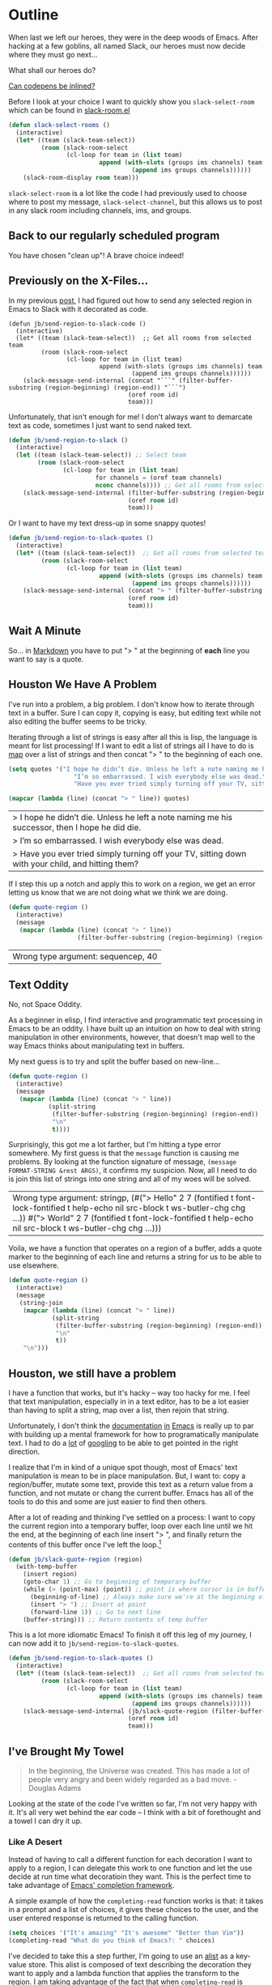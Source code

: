 * Outline

When last we left our heroes, they were in the deep woods of Emacs. After hacking at a few goblins, all named Slack, our heroes must now decide where they must go next...

What shall our heroes do?

[[https://codepen.io/emoarmy/pen/eMNmze][Can codepens be inlined?]]

Before I look at your choice I want to quickly show you ~slack-select-room~ which can be found in [[https://github.com/yuya373/emacs-slack/blob/master/slack-room.el#L256][slack-room.el]]
#+BEGIN_SRC emacs-lisp
(defun slack-select-rooms ()
  (interactive)
  (let* ((team (slack-team-select))
         (room (slack-room-select
                (cl-loop for team in (list team)
                         append (with-slots (groups ims channels) team
                                  (append ims groups channels))))))
    (slack-room-display room team)))
#+END_SRC

~slack-select-room~ is a lot like the code I had previously used to choose where to post my message, ~slack-select-channel~, but this allows us to post in any slack room including channels, ims, and groups.

** Back to our regularly scheduled program
You have chosen "clean up"! A brave choice indeed!

** Previously on the X-Files...
[[./images/x-files-mulder-scully.jpg]]

In my previous [[https://medium.com/@justincbarclay/my-descent-into-madness-hacking-emacs-to-send-text-to-slack-bc6cf3780129][post,]] I had figured out how to send any selected region in Emacs to Slack with it decorated as code.
#+BEGIN_SRC emacs-lisp tangle
  (defun jb/send-region-to-slack-code ()
    (interactive)
    (let* ((team (slack-team-select))  ;; Get all rooms from selected team
           (room (slack-room-select
                  (cl-loop for team in (list team)
                           append (with-slots (groups ims channels) team
                                    (append ims groups channels))))))
      (slack-message-send-internal (concat "```" (filter-buffer-substring (region-beginning) (region-end)) "```")
                                   (oref room id)
                                   team)))
#+END_SRC

Unfortunately, that isn't enough for me! I don't always want to demarcate text as code, sometimes I just want to send naked text.

#+BEGIN_SRC emacs-lisp
(defun jb/send-region-to-slack ()
  (interactive)
  (let ((team (slack-team-select)) ;; Select team
        (room (slack-room-select
               (cl-loop for team in (list team)
                        for channels = (oref team channels)
                        nconc channels)))) ;; Get all rooms from selected team
    (slack-message-send-internal (filter-buffer-substring (region-beginning) (region-end))
                                 (oref room id)
                                 team)))
#+END_SRC

Or I want to have my text dress-up in some snappy quotes!
#+BEGIN_SRC emacs-lisp
  (defun jb/send-region-to-slack-quotes ()
    (interactive)
    (let* ((team (slack-team-select))  ;; Get all rooms from selected team
           (room (slack-room-select
                  (cl-loop for team in (list team)
                           append (with-slots (groups ims channels) team
                                    (append ims groups channels))))))
      (slack-message-send-internal (concat "> " (filter-buffer-substring (region-beginning) (region-end)))
                                   (oref room id)
                                   team)))
#+END_SRC

[[./images/its_not_working.gif]]

** Wait A Minute
[[./images/why_isnt_it_working.gif]]

So... in [[https://daringfireball.net/projects/markdown/syntax#blockquote][Markdown]] you have to put "> " at the beginning of *each* line you want to say is a quote.

** Houston We Have A Problem
I've run into a problem, a big problem. I don't know how to iterate through text in a buffer. Sure I can copy it, copying is easy, but editing text while not also editing the buffer seems to be tricky.

Iterating through a list of strings is easy after all this is lisp, the language is meant for list processing! If I want to edit a list of strings all I have to do is [[https://www.gnu.org/software/emacs/manual/html_node/eintr/mapcar.html][map]] over a list of strings and then concat "> " to the beginning of each one.
#+BEGIN_SRC emacs-lisp :exports both
  (setq quotes '("I hope he didn’t die. Unless he left a note naming me his successor, then I hope he did die."
                    "I’m so embarrassed. I wish everybody else was dead."
                    "Have you ever tried simply turning off your TV, sitting down with your child, and hitting them?"))

  (mapcar (lambda (line) (concat "> " line)) quotes)
#+END_SRC

#+RESULTS:
| > I hope he didn’t die. Unless he left a note naming me his successor, then I hope he did die.    |
| > I’m so embarrassed. I wish everybody else was dead.                                             |
| > Have you ever tried simply turning off your TV, sitting down with your child, and hitting them? |

If I step this up a notch and apply this to work on a region, we get an error letting us know that we are not doing what we think we are doing.

#+BEGIN_SRC emacs-lisp :exports both
    (defun quote-region ()
      (interactive)
      (message
       (mapcar (lambda (line) (concat "> " line))
                       (filter-buffer-substring (region-beginning) (region-end)))))
#+END_SRC

#+RESULTS:
| Wrong type argument: sequencep, 40 |

** Text Oddity
[[./images/BowieSpaceOddity.jpg]]

No, not Space Oddity.

As a beginner in elisp, I find interactive and programmatic text processing in Emacs to be an oddity. I have built up an intuition on how to deal with string manipulation in other environments, however, that doesn't map well to the way Emacs thinks about manipulating text in buffers.

My next guess is to try and split the buffer based on new-line...

#+BEGIN_SRC emacs-lisp
  (defun quote-region ()
    (interactive)
    (message
     (mapcar (lambda (line) (concat "> " line))
             (split-string
              (filter-buffer-substring (region-beginning) (region-end))
              "\n"
              t))))
#+END_SRC

Surprisingly, this got me a lot farther, but I'm hitting a type error somewhere. My first guess is that the ~message~ function is causing me problems. By looking at the function signature of message, ~(message FORMAT-STRING &rest ARGS)~, it confirms my suspicion. Now, all I need to do is join this list of strings into one string and all of my woes will be solved.

#+RESULTS:
| Wrong type argument: stringp, (#("> Hello" 2 7 (fontified t font-lock-fontified t help-echo nil src-block t ws-butler-chg chg ...)) #("> World" 2 7 (fontified t font-lock-fontified t help-echo nil src-block t ws-butler-chg chg ...))) |

Voila, we have a function that operates on a region of a buffer, adds a quote marker to the beginning of each line and returns a string for us to be able to use elsewhere.
#+BEGIN_SRC emacs-lisp
  (defun quote-region ()
    (interactive)
    (message
     (string-join
      (mapcar (lambda (line) (concat "> " line))
              (split-string
               (filter-buffer-substring (region-beginning) (region-end))
               "\n"
               t))
      "\n")))
#+END_SRC

** Houston, we still have a problem

I have a function that works, but it's hacky -- way too hacky for me. I feel that text manipulation, especially in in a text editor, has to be a lot easier than having to split a string, map over a list, then rejoin that string.

Unfortunately, I don't think the [[https://www.gnu.org/software/emacs/manual/html_node/elisp/Current-Buffer.html][documentation]] [[https://www.gnu.org/software/emacs/manual/html_node/elisp/Excursions.html#Excursions][in]] [[https://www.gnu.org/software/emacs/manual/html_node/elisp/Text-Lines.html#Text-Lines][Emacs]] is really up to par with building up a mental framework for how to programatically manipulate text. I had to do a [[http://ergoemacs.org/emacs/elisp_process_lines.html][lot]] of [[https://emacs.stackexchange.com/a/2193][googling]] to be able to get pointed in the right direction.

I realize that I'm in kind of a unique spot though, most of Emacs' text manipulation is mean to be in place manipulation. But, I want to: copy a region/buffer, mutate some text, provide this text as a return value from a function, and not mutate or chang the current buffer. Emacs has all of the tools to do this and some are just easier to find then others.

After a lot of reading and thinking I've settled on a process: I want to copy the current region into a temporary buffer, loop over each line until we hit the end, at the beginning of each line insert "> ", and finally return the contents of this buffer once I've left the loop.[fn:1]

#+BEGIN_SRC emacs-lisp
  (defun jb/slack-quote-region (region)
    (with-temp-buffer
      (insert region)
      (goto-char 1) ;; Go to beginning of temporary buffer
      (while (> (point-max) (point)) ;; point is where cursor is in buffer, point-max is last position in buffer
        (beginning-of-line) ;; Always make sure we're at the beginning of the line
        (insert "> ") ;; Insert at point
        (forward-line 1)) ;; Go to next line
      (buffer-string))) ;; Return contents of temp buffer
#+END_SRC

[[./images/beautiful.gif]]

This is a lot more idiomatic Emacs! To finish it off this leg of my journey, I can now add it to ~jb/send-region-to-slack-quotes~.

#+BEGIN_SRC emacs-lisp
  (defun jb/send-region-to-slack-quotes ()
    (interactive)
    (let* ((team (slack-team-select))  ;; Get all rooms from selected team
           (room (slack-room-select
                  (cl-loop for team in (list team)
                           append (with-slots (groups ims channels) team
                                    (append ims groups channels))))))
      (slack-message-send-internal (jb/slack-quote-region (filter-buffer-substring (region-beginning) (region-end)))
                                   (oref room id)
                                   team)))
#+END_SRC

** I've Brought My Towel
#+BEGIN_QUOTE
In the beginning, the Universe was created. This has made a lot of people very angry and been widely regarded as a bad move. - Douglas Adams
#+END_QUOTE

Looking at the state of the code I've written so far, I'm not very happy with it. It's all very wet behind the ear code -- I think with a bit of forethought and a towel I can dry it up.

*** Like A Desert
Instead of having to call a different function for each decoration I want to apply to a region, I can delegate this work to one function and let the use decide at run time what decoratioin they want. This is the perfect time to take advantage of [[https://www.gnu.org/software/emacs/manual/html_node/elisp/Minibuffer-Completion.html][Emacs' completion framework]].

A simple example of how the ~completing-read~ function works is that: it takes in a prompt and a list of choices, it gives these choices to the user, and the user entered response is returned to the calling function.

#+BEGIN_SRC emacs-lisp
  (setq choices '("It's amazing" "It's awesome" "Better than Vim"))
  (completing-read "What do you think of Emacs?: " choices)
#+END_SRC

I've decided to take this a step further, I'm going to use an [[https://www.gnu.org/software/emacs/manual/html_node/elisp/Association-Lists.html][alist]] as a key-value store. This alist is composed of text describing the decoration they want to apply and a lambda function that applies the transform to the region. I am taking advantage of the fact that when ~completing-read~ is passed an association list it takes the CAR of each item in the list, and presents those as the options for the user. Then, I can use ~assoc~ to find the first entry in our alist that matches the choice made by the user, and then apply ~funcall~ to the CDR of the chosen entry and region.
#+BEGIN_SRC emacs-lisp
  (setq decorators '(("None" . (lambda (text) text)) ;; The identity function
                     ("Code"  . (lambda (text) (concat "```" text "```")))
                     ("Quote"  . (lambda (text) (jb/slack-quote-region text)))))

  (defun decorate-text ()
    (interactive)
    (let ((decoration (completing-read "Select decoration: "
                                       decorators
                                       nil)
                                       t)
          (message (funcall (cdr (assoc decoration decorators)) "Oh yeah")))))
#+END_SRC

*** Like A Dessert

Finally, I've scoured the forbidden desert and found all the necessary pieces to build my simple functions and to fly out of here -- wait wrong game -- and to make sharing easier in Emacs.

#+BEGIN_SRC emacs-lisp
  (defun jb/slack-quote-region ()
      (with-temp-buffer
        (insert region)
        (goto-char 1)
        (while (> (point-max) (point))
          (beginning-of-line)
          (insert "> ")
          (forward-line 1))
        (buffer-string)))

  (defun jb/decorate-text (text)
    (let* ((decorators '(("None" . (lambda (text) text))
                         ("Code"  . (lambda (text) (concat "```" text "```")))
                         ("Quote"  . (lambda (text) (jb/slack-quote-region text)))))
           (decoration (completing-read "Select decoration: "
                                        decorators
                                        nil
                                        t)))
      (funcall (cdr (assoc decoration decorators)) text)))

  (defun jb/send-region-to-slack ()
    (interactive)
    (let* ((team (slack-team-select))
           (room (slack-room-select
                  (cl-loop for team in (list team)
                           append (with-slots (groups ims channels) team
                                    (append ims groups channels))))))
      (slack-message-send-internal (jb/decorate-text (filter-buffer-substring
                                                      (region-beginning) (region-end)))
                                   (oref room id)
                                   team)))
#+END_SRC
** Foot Notes
[fn:1] I think it's important to note that all operations happened based around point, cursor, this is why at the beginning of each loop we move point to the beginning of the line.
